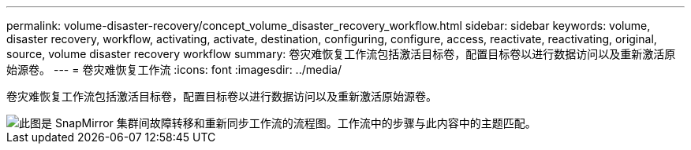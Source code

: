 ---
permalink: volume-disaster-recovery/concept_volume_disaster_recovery_workflow.html 
sidebar: sidebar 
keywords: volume, disaster recovery, workflow, activating, activate, destination, configuring, configure, access, reactivate, reactivating, original, source, volume disaster recovery workflow 
summary: 卷灾难恢复工作流包括激活目标卷，配置目标卷以进行数据访问以及重新激活原始源卷。 
---
= 卷灾难恢复工作流
:icons: font
:imagesdir: ../media/


[role="lead"]
卷灾难恢复工作流包括激活目标卷，配置目标卷以进行数据访问以及重新激活原始源卷。

image::../media/snapmirror_failover_resync_workflow_eg.gif[此图是 SnapMirror 集群间故障转移和重新同步工作流的流程图。工作流中的步骤与此内容中的主题匹配。]

